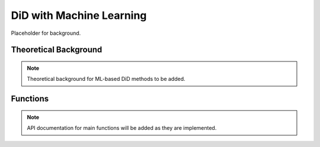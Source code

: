 .. _didml:

DiD with Machine Learning
=========================

Placeholder for background.

Theoretical Background
----------------------

.. note::
   Theoretical background for ML-based DiD methods to be added.

Functions
---------

.. note::
   API documentation for main functions will be added as they are implemented.
